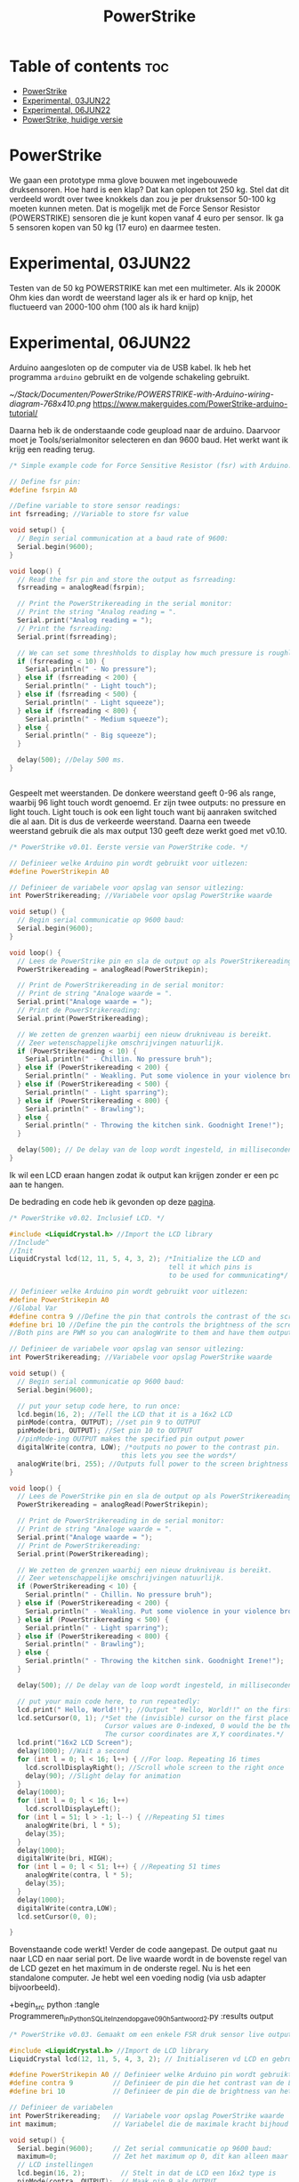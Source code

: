 #+TITLE: PowerStrike
#+startup: inlineimages

* Table of contents :toc:
- [[#powerstrike][PowerStrike]]
- [[#experimental-03jun22][Experimental, 03JUN22]]
- [[#experimental-06jun22][Experimental, 06JUN22]]
- [[#powerstrike-huidige-versie][PowerStrike, huidige versie]]

* PowerStrike
We gaan een prototype mma glove bouwen met ingebouwede druksensoren.
Hoe hard is een klap? Dat kan oplopen tot 250 kg. Stel dat dit verdeeld wordt over twee knokkels dan zou je per druksensor 50-100 kg moeten kunnen meten. Dat is mogelijk met de Force Sensor Resistor (POWERSTRIKE) sensoren die je kunt kopen vanaf 4 euro per sensor.
Ik ga 5 sensoren kopen van 50 kg (17 euro) en daarmee testen.


* Experimental, 03JUN22
Testen van de 50 kg POWERSTRIKE kan met een multimeter. Als ik 2000K Ohm kies dan wordt de weerstand lager als ik er hard op knijp, het fluctueerd van 2000-100 ohm (100 als ik hard knijp)


* Experimental, 06JUN22

Arduino aangesloten op de computer via de USB kabel. Ik heb het programma ~arduino~ gebruikt en de volgende schakeling gebruikt.

[[~/Stack/Documenten/PowerStrike/POWERSTRIKE-with-Arduino-wiring-diagram-768x410.png]]
https://www.makerguides.com/PowerStrike-arduino-tutorial/

Daarna heb ik de onderstaande code geupload naar de arduino. Daarvoor moet je Tools/serialmonitor selecteren en dan 9600 baud. Het werkt want ik krijg een reading terug.
#+begin_src C
/* Simple example code for Force Sensitive Resistor (fsr) with Arduino. More info: https://www.makerguides.com */

// Define fsr pin:
#define fsrpin A0

//Define variable to store sensor readings:
int fsrreading; //Variable to store fsr value

void setup() {
  // Begin serial communication at a baud rate of 9600:
  Serial.begin(9600);
}

void loop() {
  // Read the fsr pin and store the output as fsrreading:
  fsrreading = analogRead(fsrpin);

  // Print the PowerStrikereading in the serial monitor:
  // Print the string "Analog reading = ".
  Serial.print("Analog reading = ");
  // Print the fsrreading:
  Serial.print(fsrreading);

  // We can set some threshholds to display how much pressure is roughly applied:
  if (fsrreading < 10) {
    Serial.println(" - No pressure");
  } else if (fsrreading < 200) {
    Serial.println(" - Light touch");
  } else if (fsrreading < 500) {
    Serial.println(" - Light squeeze");
  } else if (fsrreading < 800) {
    Serial.println(" - Medium squeeze");
  } else {
    Serial.println(" - Big squeeze");
  }

  delay(500); //Delay 500 ms.
}


#+end_src

Gespeelt met weerstanden. De donkere weerstand geeft 0-96 als range, waarbij 96 light touch wordt genoemd. Er zijn twee outputs: no pressure en light touch. Light touch is ook een light touch want bij aanraken switched die al aan. Dit is dus de verkeerde weerstand.
Daarna een tweede weerstand gebruik die als max output 130 geeft deze werkt goed met v0.10.

#+begin_src C
/* PowerStrike v0.01. Eerste versie van PowerStrike code. */

// Definieer welke Arduino pin wordt gebruikt voor uitlezen:
#define PowerStrikepin A0

// Definieer de variabele voor opslag van sensor uitlezing:
int PowerStrikereading; //Variabele voor opslag PowerStrike waarde

void setup() {
  // Begin serial communicatie op 9600 baud:
  Serial.begin(9600);
}

void loop() {
  // Lees de PowerStrike pin en sla de output op als PowerStrikereading:
  PowerStrikereading = analogRead(PowerStrikepin);

  // Print de PowerStrikereading in de serial monitor:
  // Print de string "Analoge waarde = ".
  Serial.print("Analoge waarde = ");
  // Print de PowerStrikereading:
  Serial.print(PowerStrikereading);

  // We zetten de grenzen waarbij een nieuw drukniveau is bereikt.
  // Zeer wetenschappelijke omschrijvingen natuurlijk.
  if (PowerStrikereading < 10) {
    Serial.println(" - Chillin. No pressure bruh");
  } else if (PowerStrikereading < 200) {
    Serial.println(" - Weakling. Put some violence in your violence brother. ");
  } else if (PowerStrikereading < 500) {
    Serial.println(" - Light sparring");
  } else if (PowerStrikereading < 800) {
    Serial.println(" - Brawling");
  } else {
    Serial.println(" - Throwing the kitchen sink. Goodnight Irene!");
  }

  delay(500); // De delay van de loop wordt ingesteld, in milliseconden.
}

#+end_src

Ik wil een LCD eraan hangen zodat ik output kan krijgen zonder er een pc aan te hangen.

De bedrading en code heb ik gevonden op deze [[https://create.arduino.cc/projecthub/microBob/lcd-liquid-crystal-display-e72c74?ref=search&ref_id=lcd&offset=4][pagina]].

#+begin_src C
/* PowerStrike v0.02. Inclusief LCD. */

#include <LiquidCrystal.h> //Import the LCD library
//Include^
//Init
LiquidCrystal lcd(12, 11, 5, 4, 3, 2); /*Initialize the LCD and
                                        tell it which pins is
                                        to be used for communicating*/

// Definieer welke Arduino pin wordt gebruikt voor uitlezen:
#define PowerStrikepin A0
//Global Var
#define contra 9 //Define the pin that controls the contrast of the screen
#define bri 10 //Define the pin the controls the brightness of the screen
//Both pins are PWM so you can analogWrite to them and have them output a variable value

// Definieer de variabele voor opslag van sensor uitlezing:
int PowerStrikereading; //Variabele voor opslag PowerStrike waarde

void setup() {
  // Begin serial communicatie op 9600 baud:
  Serial.begin(9600);

  // put your setup code here, to run once:
  lcd.begin(16, 2); //Tell the LCD that it is a 16x2 LCD
  pinMode(contra, OUTPUT); //set pin 9 to OUTPUT
  pinMode(bri, OUTPUT); //Set pin 10 to OUTPUT
  //pinMode-ing OUTPUT makes the specified pin output power
  digitalWrite(contra, LOW); /*outputs no power to the contrast pin.
                            this lets you see the words*/
  analogWrite(bri, 255); //Outputs full power to the screen brightness LED
}

void loop() {
  // Lees de PowerStrike pin en sla de output op als PowerStrikereading:
  PowerStrikereading = analogRead(PowerStrikepin);

  // Print de PowerStrikereading in de serial monitor:
  // Print de string "Analoge waarde = ".
  Serial.print("Analoge waarde = ");
  // Print de PowerStrikereading:
  Serial.print(PowerStrikereading);

  // We zetten de grenzen waarbij een nieuw drukniveau is bereikt.
  // Zeer wetenschappelijke omschrijvingen natuurlijk.
  if (PowerStrikereading < 10) {
    Serial.println(" - Chillin. No pressure bruh");
  } else if (PowerStrikereading < 200) {
    Serial.println(" - Weakling. Put some violence in your violence brother. ");
  } else if (PowerStrikereading < 500) {
    Serial.println(" - Light sparring");
  } else if (PowerStrikereading < 800) {
    Serial.println(" - Brawling");
  } else {
    Serial.println(" - Throwing the kitchen sink. Goodnight Irene!");
  }

  delay(500); // De delay van de loop wordt ingesteld, in milliseconden.

  // put your main code here, to run repeatedly:
  lcd.print(" Hello, World!!"); //Output " Hello, World!!" on the first line of the LCD
  lcd.setCursor(0, 1); /*Set the (invisible) cursor on the first place second row of the LCD.
                        Cursor values are 0-indexed, 0 would the be the first place.
                        The cursor coordinates are X,Y coordinates.*/
  lcd.print("16x2 LCD Screen");
  delay(1000); //Wait a second
  for (int l = 0; l < 16; l++) { //For loop. Repeating 16 times
    lcd.scrollDisplayRight(); //Scroll whole screen to the right once
    delay(90); //Slight delay for animation
  }
  delay(1000);
  for (int l = 0; l < 16; l++)
    lcd.scrollDisplayLeft();
  for (int l = 51; l > -1; l--) { //Repeating 51 times
    analogWrite(bri, l * 5);
    delay(35);
  }
  delay(1000);
  digitalWrite(bri, HIGH);
  for (int l = 0; l < 51; l++) { //Repeating 51 times
    analogWrite(contra, l * 5);
    delay(35);
  }
  delay(1000);
  digitalWrite(contra,LOW);
  lcd.setCursor(0, 0);

}
#+end_src

Bovenstaande code werkt! Verder de code aangepast. De output gaat nu naar LCD en naar serial port. De live waarde wordt in de bovenste regel van de LCD gezet en het maximum in de onderste regel. Nu is het een standalone computer. Je hebt wel een voeding nodig (via usb adapter bijvoorbeeld).

+begin_src python
:tangle Programmeren_in_Python_SQLite_Inzendopgave_090h5_antwoord_2.py :results output


#+begin_src C
/* PowerStrike v0.03. Gemaakt om een enkele FSR druk sensor live output te geven op een LCD scherm.*/

#include <LiquidCrystal.h> //Import de LCD library
LiquidCrystal lcd(12, 11, 5, 4, 3, 2); // Initialiseren vd LCD en gebruikte pins

#define PowerStrikepin A0 // Definieer welke Arduino pin wordt gebruikt voor uitlezen
#define contra 9          // Definieer de pin die het contrast van de LCD regelt
#define bri 10            // Definieer de pin die de brightness van het LCD scherm regelt

// Definieer de variabelen
int PowerStrikereading;   // Variabele voor opslag PowerStrike waarde
int maximum;              // Variabelel die de maximale kracht bijhoud

void setup() {
  Serial.begin(9600);     // Zet serial communicatie op 9600 baud:
  maximum=0;              // Zet het maximum op 0, dit kan alleen maar oplopen :-)
  // LCD instellingen
  lcd.begin(16, 2);         // Stelt in dat de LCD een 16x2 type is
  pinMode(contra, OUTPUT);  // Maak pin 9 als OUTPUT
  pinMode(bri, OUTPUT);     // Maak pin 10 als OUTPUT
  digitalWrite(contra, LOW);// Geeft geen power aan contrast pin. Nu zie je woorden. Best handig.
  analogWrite(bri, 255);    // Geeft volledige power aan screen brightness LED (255)
}

void loop() {
  PowerStrikereading = analogRead(PowerStrikepin); // Lees PowerStrike pin en save als variabele

  // Print output naar de serial monitor.
  Serial.print("Analoge waarde = ");  // Print de string "Analoge waarde = ".
  Serial.print(PowerStrikereading);   // Voer eraan toe de 'Live readout
  // We zetten de grenzen waarbij een nieuw drukniveau is bereikt.
  // Zeer wetenschappelijke omschrijvingen natuurlijk.
  if (PowerStrikereading < 10) {
    Serial.println(" - Chillin. No pressure bruh");
  } else if (PowerStrikereading < 200) {
    Serial.println(" - Weakling. Put some violence in your violence brother. ");
  } else if (PowerStrikereading < 500) {
    Serial.println(" - Light sparring");
  } else if (PowerStrikereading < 800) {
    Serial.println(" - Brawling");
  } else {
    Serial.println(" - Throwing the kitchen sink. Goodnight Irene!");
  }

  // Print output naar de LCD.
  // Uitlezen in bovenste regel, onderste regel geeft het maximum
  if (PowerStrikereading < maximum) {
    lcd.setCursor(0, 0);            // Bovenste regel
    lcd.print(PowerStrikereading);  // 'Live' output
    lcd.setCursor(0, 1);            // Onderste regel
    lcd.print(maximum);             // Maximum output
  } else {
    lcd.setCursor(0, 0);            // Bovenste regel
    lcd.print(PowerStrikereading);  // 'Live' output
    maximum=PowerStrikereading;     // Maximum gevonden dus overschrijven
    lcd.setCursor(0, 1);            // Onderste regel
    lcd.print(maximum);             // Maximum output
    lcd.print("max");
  }

  delay(500); // De delay van de loop wordt ingesteld, in milliseconden.

}
#+end_src

* PowerStrike, huidige versie

Deze paragraaf bevat de huidige versie van Powerstrike waar ik aan werk en die op Github wordt gezet. Deze wordt via tangle opgeslagen in ~/Arduino/PowerStrike/PowerStrike.ino. Oudere versies en andere versies staan in bovenstaande paragrafen met code blocks.


FIXME: door te tanglen wordt er een main regel toegevoegd...
Dit moet beter kunnen...

#+begin_src C :tangle ~/Arduino/PowerStrike/PowerStrike.ino
/* PowerStrike v0.03. Gemaakt om een enkele FSR druk sensor live output te geven op een LCD scherm.*/

#include <LiquidCrystal.h> //Import de LCD library
LiquidCrystal lcd(12, 11, 5, 4, 3, 2); // Initialiseren vd LCD en gebruikte pins

#define PowerStrikepin A0 // Definieer welke Arduino pin wordt gebruikt voor uitlezen
#define contra 9          // Definieer de pin die het contrast van de LCD regelt
#define bri 10            // Definieer de pin die de brightness van het LCD scherm regelt

// Definieer de variabelen
int PowerStrikereading;   // Variabele voor opslag PowerStrike waarde
int maximum;              // Variabelel die de maximale kracht bijhoud

void setup() {
  Serial.begin(9600);     // Zet serial communicatie op 9600 baud:
  maximum=0;              // Zet het maximum op 0, dit kan alleen maar oplopen :-)
  // LCD instellingen
  lcd.begin(16, 2);         // Stelt in dat de LCD een 16x2 type is
  pinMode(contra, OUTPUT);  // Maak pin 9 als OUTPUT
  pinMode(bri, OUTPUT);     // Maak pin 10 als OUTPUT
  digitalWrite(contra, LOW);// Geeft geen power aan contrast pin. Nu zie je woorden. Best handig.
  analogWrite(bri, 255);    // Geeft volledige power aan screen brightness LED (255)
}

void loop() {
  PowerStrikereading = analogRead(PowerStrikepin); // Lees PowerStrike pin en save als variabele

  // Print output naar de serial monitor.
  Serial.print("Analoge waarde = ");  // Print de string "Analoge waarde = ".
  Serial.print(PowerStrikereading);   // Voer eraan toe de 'Live readout
  // We zetten de grenzen waarbij een nieuw drukniveau is bereikt.
  // Zeer wetenschappelijke omschrijvingen natuurlijk.
  if (PowerStrikereading < 10) {
    Serial.println(" - Chillin. No pressure bruh");
  } else if (PowerStrikereading < 200) {
    Serial.println(" - Weakling. Put some violence in your violence brother. ");
  } else if (PowerStrikereading < 500) {
    Serial.println(" - Light sparring");
  } else if (PowerStrikereading < 800) {
    Serial.println(" - Brawling");
  } else {
    Serial.println(" - Throwing the kitchen sink. Goodnight Irene!");
  }

  // Print output naar de LCD.
  // Uitlezen in bovenste regel, onderste regel geeft het maximum
  if (PowerStrikereading < maximum) {
    lcd.setCursor(0, 0);            // Bovenste regel
    lcd.print(PowerStrikereading);  // 'Live' output
    lcd.setCursor(0, 1);            // Onderste regel
    lcd.print(maximum);             // Maximum output
  } else {
    lcd.setCursor(0, 0);            // Bovenste regel
    lcd.print(PowerStrikereading);  // 'Live' output
    maximum=PowerStrikereading;     // Maximum gevonden dus overschrijven
    lcd.setCursor(0, 1);            // Onderste regel
    lcd.print(maximum);             // Maximum output
    lcd.print("max");
  }

  delay(500); // De delay van de loop wordt ingesteld, in milliseconden.

}
#+end_src
